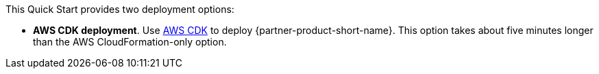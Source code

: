 // Edit this placeholder text to accurately describe your architecture.

This Quick Start provides two deployment options:

* *AWS CDK deployment*. Use https://aws.amazon.com/cdk/[AWS CDK^] to deploy {partner-product-short-name}. This option takes about five minutes longer than the AWS CloudFormation-only option.
